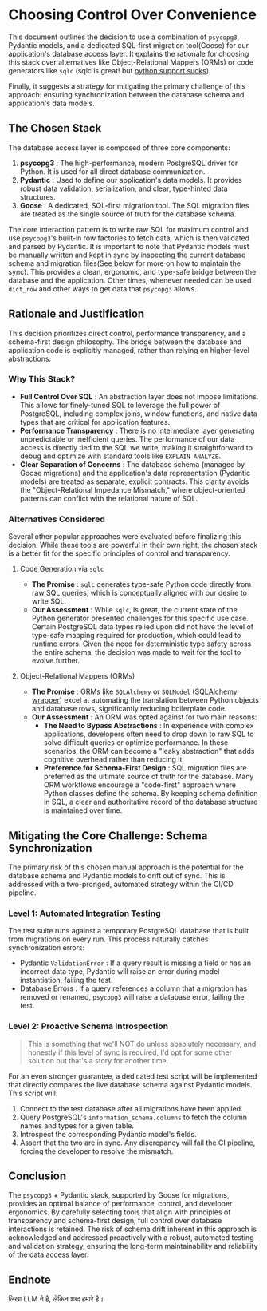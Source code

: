 * Choosing Control Over Convenience
This document outlines the decision to use a combination of =psycopg3=, Pydantic models, and a dedicated SQL-first migration tool(Goose) for our application's database access layer. It explains the rationale for choosing this stack over alternatives like Object-Relational Mappers (ORMs) or code generators like =sqlc= (sqlc is great! but [[https://github.com/sqlc-dev/sqlc-gen-python/issues][python support sucks]]).

Finally, it suggests a strategy for mitigating the primary challenge of this approach: ensuring synchronization between the database schema and application's data models.

** The Chosen Stack
The database access layer is composed of three core components:
1. *psycopg3* : The high-performance, modern PostgreSQL driver for Python. It is used for all direct database communication.
2. *Pydantic* : Used to define our application's data models. It provides robust data validation, serialization, and clear, type-hinted data structures.
3. *Goose* : A dedicated, SQL-first migration tool. The SQL migration files are treated as the single source of truth for the database schema.

The core interaction pattern is to write raw SQL for maximum control and use =psycopg3='s built-in row factories to fetch data, which is then validated and parsed by Pydantic. It is important to note that Pydantic models must be manually written and kept in sync by inspecting the current database schema and migration files(See below for more on how to maintain the sync). This provides a clean, ergonomic, and type-safe bridge between the database and the application. Other times, whenever needed can be used ~dict_row~ and other ways to get data that ~psycopg3~ allows.

** Rationale and Justification
This decision prioritizes direct control, performance transparency, and a schema-first design philosophy. The bridge between the database and application code is explicitly managed, rather than relying on higher-level abstractions.
*** Why This Stack?
- *Full Control Over SQL* : An abstraction layer does not impose limitations. This allows for finely-tuned SQL to leverage the full power of PostgreSQL, including complex joins, window functions, and native data types that are critical for application features.
- *Performance Transparency* : There is no intermediate layer generating unpredictable or inefficient queries. The performance of our data access is directly tied to the SQL we write, making it straightforward to debug and optimize with standard tools like =EXPLAIN ANALYZE=.
- *Clear Separation of Concerns* : The database schema (managed by Goose migrations) and the application's data representation (Pydantic models) are treated as separate, explicit contracts. This clarity avoids the "Object-Relational Impedance Mismatch," where object-oriented patterns can conflict with the relational nature of SQL.
*** Alternatives Considered
Several other popular approaches were evaluated before finalizing this decision. While these tools are powerful in their own right, the chosen stack is a better fit for the specific principles of control and transparency.
**** Code Generation via =sqlc=
- *The Promise* : =sqlc= generates type-safe Python code directly from raw SQL queries, which is conceptually aligned with our desire to write SQL.
- *Our Assessment* : While =sqlc=, is great, the current state of the Python generator presented challenges for this specific use case. Certain PostgreSQL data types relied upon did not have the level of type-safe mapping required for production, which could lead to runtime errors. Given the need for deterministic type safety across the entire schema, the decision was made to wait for the tool to evolve further.
**** Object-Relational Mappers (ORMs)
- *The Promise* : ORMs like ~SQLAlchemy~ or ~SQLModel~ ([[https://www.reddit.com/r/Python/comments/1gtrfpf/sqlmodel_vs_sqlalchemy_for_production/][SQLAlchemy wrapper]]) excel at automating the translation between Python objects and database rows, significantly reducing boilerplate code.
- *Our Assessment* : An ORM was opted against for two main reasons:
  - *The Need to Bypass Abstractions* : In experience with complex applications, developers often need to drop down to raw SQL to solve difficult queries or optimize performance. In these scenarios, the ORM can become a "leaky abstraction" that adds cognitive overhead rather than reducing it.
  - *Preference for Schema-First Design* : SQL migration files are preferred as the ultimate source of truth for the database. Many ORM workflows encourage a "code-first" approach where Python classes define the schema. By keeping schema definition in SQL, a clear and authoritative record of the database structure is maintained over time.
** Mitigating the Core Challenge: Schema Synchronization
The primary risk of this chosen manual approach is the potential for the database schema and Pydantic models to drift out of sync. This is addressed with a two-pronged, automated strategy within the CI/CD pipeline.
*** Level 1: Automated Integration Testing
The test suite runs against a temporary PostgreSQL database that is built from migrations on every run. This process naturally catches synchronization errors:
- Pydantic ~ValidationError~ : If a query result is missing a field or has an incorrect data type, Pydantic will raise an error during model instantiation, failing the test.
- Database Errors : If a query references a column that a migration has removed or renamed, =psycopg3= will raise a database error, failing the test.

*** Level 2: Proactive Schema Introspection
#+begin_quote
This is something that we'll NOT do unless absolutely necessary, and honestly if this level of sync is required, I'd opt for some other solution but that's a story for another time.
#+end_quote
For an even stronger guarantee, a dedicated test script will be implemented that directly compares the live database schema against Pydantic models. This script will:
1. Connect to the test database after all migrations have been applied.
2. Query PostgreSQL's =information_schema.columns= to fetch the column names and types for a given table.
3. Introspect the corresponding Pydantic model's fields.
4. Assert that the two are in sync. Any discrepancy will fail the CI pipeline, forcing the developer to resolve the mismatch.

** Conclusion
The =psycopg3= + Pydantic stack, supported by Goose for migrations, provides an optimal balance of performance, control, and developer ergonomics. By carefully selecting tools that align with principles of transparency and schema-first design, full control over database interactions is retained. The risk of schema drift inherent in this approach is acknowledged and addressed proactively with a robust, automated testing and validation strategy, ensuring the long-term maintainability and reliability of the data access layer.

** Endnote
लिखा LLM ने है, लेकिन शब्द हमारे है।
